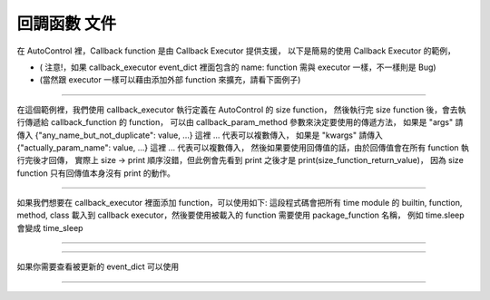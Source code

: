 回調函數 文件
----

在 AutoControl 裡，Callback function 是由 Callback Executor 提供支援，
以下是簡易的使用 Callback Executor 的範例，

.. code-block:: python
    from je_auto_control import callback_executor
    # trigger_function will first to execute, but return value need to wait everything done
    # so this test will first print("test") then print(size_function_return_value)
    print(
        callback_executor.callback_function(
            trigger_function_name="size",
            callback_function=print,
            callback_param_method="args",
            callback_function_param={"": "test"}
        )
    )

* ( 注意!，如果 callback_executor event_dict 裡面包含的 name: function 需與 executor 一樣，不一樣則是 Bug)
* (當然跟 executor 一樣可以藉由添加外部 function 來擴充，請看下面例子)

-----

在這個範例裡，我們使用 callback_executor 執行定義在 AutoControl 的 size function，
然後執行完 size function 後，會去執行傳遞給 callback_function 的 function，
可以由 callback_param_method 參數來決定要使用的傳遞方法，
如果是 "args" 請傳入 {"any_name_but_not_duplicate": value, ...} 這裡 ... 代表可以複數傳入，
如果是 "kwargs" 請傳入 {"actually_param_name": value, ...} 這裡 ... 代表可以複數傳入，
然後如果要使用回傳值的話，由於回傳值會在所有 function 執行完後才回傳，
實際上 size -> print 順序沒錯，但此例會先看到 print 之後才是 print(size_function_return_value)，
因為 size function 只有回傳值本身沒有 print 的動作。

-----

如果我們想要在 callback_executor 裡面添加 function，可以使用如下:
這段程式碼會把所有 time module 的 builtin, function, method, class
載入到 callback executor，然後要使用被載入的 function 需要使用 package_function 名稱，
例如 time.sleep 會變成 time_sleep

----

.. code-block:: python
    from je_auto_control import package_manager
    package_manager.add_package_to_callback_executor("time")

----

如果你需要查看被更新的 event_dict 可以使用

----

.. code-block:: python
    from je_auto_control import callback_executor
    print(callback_executor.event_dict)